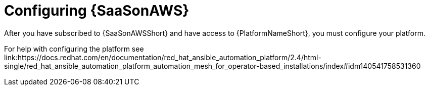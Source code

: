 ifdef::context[:parent-context: {context}]

[id="saas-post-install-config"]
= Configuring {SaaSonAWS}
After you have subscribed to {SaaSonAWSShort} and have access to {PlatformNameShort}, you must configure your platform. 

For help with configuring the platform see link:https://docs.redhat.com/en/documentation/red_hat_ansible_automation_platform/2.4/html-single/red_hat_ansible_automation_platform_automation_mesh_for_operator-based_installations/index#idm140541758531360
[Red Hat Ansible Automation Platform Automation Mesh for operator-based installations]

:context: saas-post-install-config
